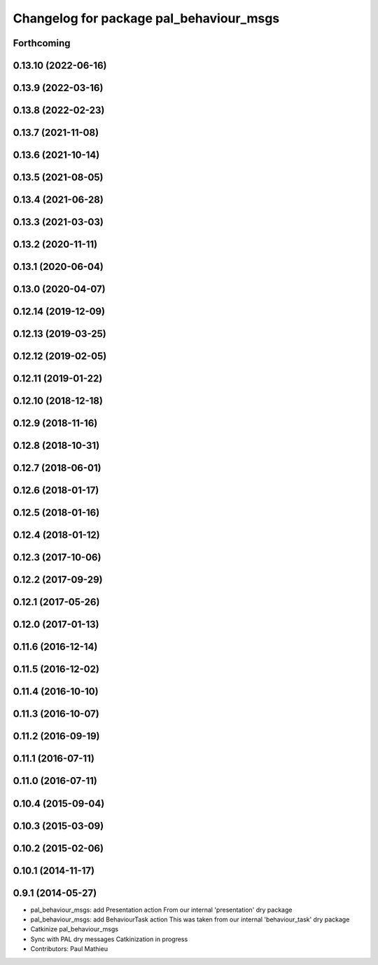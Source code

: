 ^^^^^^^^^^^^^^^^^^^^^^^^^^^^^^^^^^^^^^^^
Changelog for package pal_behaviour_msgs
^^^^^^^^^^^^^^^^^^^^^^^^^^^^^^^^^^^^^^^^

Forthcoming
-----------

0.13.10 (2022-06-16)
--------------------

0.13.9 (2022-03-16)
-------------------

0.13.8 (2022-02-23)
-------------------

0.13.7 (2021-11-08)
-------------------

0.13.6 (2021-10-14)
-------------------

0.13.5 (2021-08-05)
-------------------

0.13.4 (2021-06-28)
-------------------

0.13.3 (2021-03-03)
-------------------

0.13.2 (2020-11-11)
-------------------

0.13.1 (2020-06-04)
-------------------

0.13.0 (2020-04-07)
-------------------

0.12.14 (2019-12-09)
--------------------

0.12.13 (2019-03-25)
--------------------

0.12.12 (2019-02-05)
--------------------

0.12.11 (2019-01-22)
--------------------

0.12.10 (2018-12-18)
--------------------

0.12.9 (2018-11-16)
-------------------

0.12.8 (2018-10-31)
-------------------

0.12.7 (2018-06-01)
-------------------

0.12.6 (2018-01-17)
-------------------

0.12.5 (2018-01-16)
-------------------

0.12.4 (2018-01-12)
-------------------

0.12.3 (2017-10-06)
-------------------

0.12.2 (2017-09-29)
-------------------

0.12.1 (2017-05-26)
-------------------

0.12.0 (2017-01-13)
-------------------

0.11.6 (2016-12-14)
-------------------

0.11.5 (2016-12-02)
-------------------

0.11.4 (2016-10-10)
-------------------

0.11.3 (2016-10-07)
-------------------

0.11.2 (2016-09-19)
-------------------

0.11.1 (2016-07-11)
-------------------

0.11.0 (2016-07-11)
-------------------

0.10.4 (2015-09-04)
-------------------

0.10.3 (2015-03-09)
-------------------

0.10.2 (2015-02-06)
-------------------

0.10.1 (2014-11-17)
-------------------

0.9.1 (2014-05-27)
------------------
* pal_behaviour_msgs: add Presentation action
  From our internal 'presentation' dry package
* pal_behaviour_msgs: add BehaviourTask action
  This was taken from our internal 'behaviour_task' dry package
* Catkinize pal_behaviour_msgs
* Sync with PAL dry messages
  Catkinization in progress
* Contributors: Paul Mathieu
